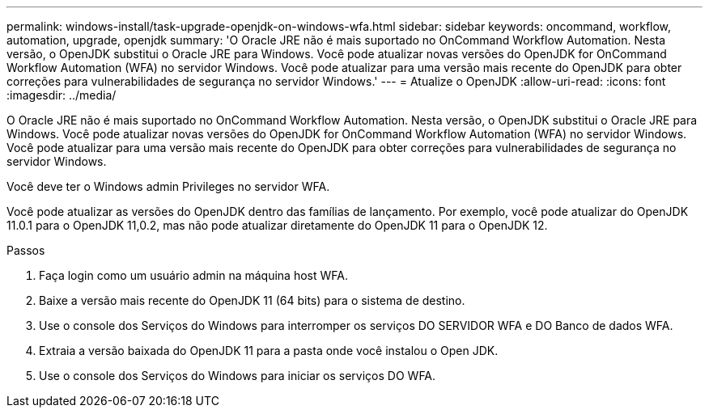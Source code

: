 ---
permalink: windows-install/task-upgrade-openjdk-on-windows-wfa.html 
sidebar: sidebar 
keywords: oncommand, workflow, automation, upgrade, openjdk 
summary: 'O Oracle JRE não é mais suportado no OnCommand Workflow Automation. Nesta versão, o OpenJDK substitui o Oracle JRE para Windows. Você pode atualizar novas versões do OpenJDK for OnCommand Workflow Automation (WFA) no servidor Windows. Você pode atualizar para uma versão mais recente do OpenJDK para obter correções para vulnerabilidades de segurança no servidor Windows.' 
---
= Atualize o OpenJDK
:allow-uri-read: 
:icons: font
:imagesdir: ../media/


[role="lead"]
O Oracle JRE não é mais suportado no OnCommand Workflow Automation. Nesta versão, o OpenJDK substitui o Oracle JRE para Windows. Você pode atualizar novas versões do OpenJDK for OnCommand Workflow Automation (WFA) no servidor Windows. Você pode atualizar para uma versão mais recente do OpenJDK para obter correções para vulnerabilidades de segurança no servidor Windows.

Você deve ter o Windows admin Privileges no servidor WFA.

Você pode atualizar as versões do OpenJDK dentro das famílias de lançamento. Por exemplo, você pode atualizar do OpenJDK 11.0.1 para o OpenJDK 11,0.2, mas não pode atualizar diretamente do OpenJDK 11 para o OpenJDK 12.

.Passos
. Faça login como um usuário admin na máquina host WFA.
. Baixe a versão mais recente do OpenJDK 11 (64 bits) para o sistema de destino.
. Use o console dos Serviços do Windows para interromper os serviços DO SERVIDOR WFA e DO Banco de dados WFA.
. Extraia a versão baixada do OpenJDK 11 para a pasta onde você instalou o Open JDK.
. Use o console dos Serviços do Windows para iniciar os serviços DO WFA.

